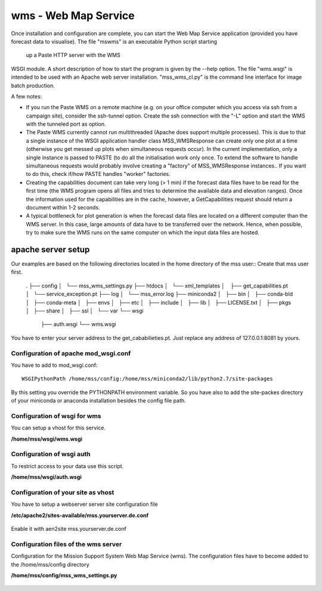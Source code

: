 wms - Web Map Service
=====================================

Once installation and configuration are complete, you can start the
Web Map Service application (provided you have forecast data to
visualise). The file "mswms" is an executable Python script starting
 up a Paste HTTP server with the WMS
WSGI module. A short description of how to start the program is given
by the --help option. The file
"wms.wsgi" is intended to be used with an Apache web server
installation. "mss_wms_cl.py" is the command line interface for image
batch production.

A few notes:

- If you run the Paste WMS on a remote machine (e.g. on your office
  computer which you access via ssh from a campaign site), consider
  the ssh-tunnel option. Create the ssh connection with the "-L"
  option and start the WMS with the tunneled port as option.

- The Paste WMS currently cannot run multithreaded (Apache does
  support multiple processes). This is due to that a single instance
  of the WSGI application handler class MSS_WMSResponse can create
  only one plot at a time (otherwise you get messed up plots when
  simultaneous requests occur). In the current implementation, only a
  single instance is passed to PASTE (to do all the initialisation
  work only once. To extend the software to handle simultaneous
  requests would probably involve creating a "factory" of
  MSS_WMSResponse instances.. If you want to do this, check if/how
  PASTE handles "worker" factories.

- Creating the capabilities document can take very long (> 1 min) if
  the forecast data files have to be read for the first time (the WMS
  program opens all files and tries to determine the available data
  and elevation ranges). Once the information used for the
  capabilities are in the cache, however, a GetCapabilities request
  should return a document within 1-2 seconds.

- A typical bottleneck for plot generation is when the forecast data
  files are located on a different computer than the WMS server. In
  this case, large amounts of data have to be transferred over the
  network. Hence, when possible, try to make sure the WMS runs on the
  same computer on which the input data files are hosted.


apache server setup
--------------------------------


Our examples are based on the following directories located in the home directory of the mss user::
Create that mss user first.

 .
 ├── config
 │   └── mss_wms_settings.py
 ├── htdocs
 │   └── xml_templates
 │       ├── get_capabilities.pt
 │       └── service_exception.pt
 ├── log
 │   └── mss_error.log
 ├── miniconda2
 │   ├── bin
 │   ├── conda-bld
 │   ├── conda-meta
 │   ├── envs
 │   ├── etc
 │   ├── include
 │   ├── lib
 │   ├── LICENSE.txt
 │   ├── pkgs
 │   ├── share
 │   ├── ssl
 │   └── var
 └── wsgi
     ├── auth.wsgi
     └── wms.wsgi


You have to enter your server address to the get_cababilieties.pt.
Just replace any address of 127.0.0.1:8081 by yours.

Configuration of apache mod_wsgi.conf
~~~~~~~~~~~~~~~~~~~~~~~~~~~~~~~~~~~~~~~~~~

You have to add to mod_wsgi.conf::

  WSGIPythonPath /home/mss/config:/home/mss/miniconda2/lib/python2.7/site-packages


By this setting you override the PYTHONPATH environment variable. So you have also to add
the site-packes directory of your miniconda or anaconda installation besides the config file path.




Configuration of wsgi for wms
~~~~~~~~~~~~~~~~~~~~~~~~~~~~~~~~~~~~~~~~~

You can setup a vhost for this service.

**/home/mss/wsgi/wms.wsgi**


 .. literalinclude:: samples/wsgi/wms.wsgi


Configuration of wsgi auth
~~~~~~~~~~~~~~~~~~~~~~~~~~~~~~~~~~~

To restrict access to your data use this script.

**/home/mss/wsgi/auth.wsgi**


 .. literalinclude:: samples/wsgi/auth.wsgi


Configuration of your site as vhost
~~~~~~~~~~~~~~~~~~~~~~~~~~~~~~~~~~~~~

You have to setup a webserver server site configuration file

**/etc/apache2/sites-available/mss.yourserver.de.conf**


 .. literalinclude:: samples/sites-available/mss.yourserver.de.conf


Enable it with aen2site mss.yourserver.de.conf


Configuration files of the wms server
~~~~~~~~~~~~~~~~~~~~~~~~~~~~~~~~~~~~~~~

Configuration for the Mission Support System Web Map Service (wms).
The configuration files have to become added to the /home/mss/config directory

**/home/mss/config/mss_wms_settings.py**

 .. literalinclude:: samples/config/wms/mss_wms_settings.py.sample








